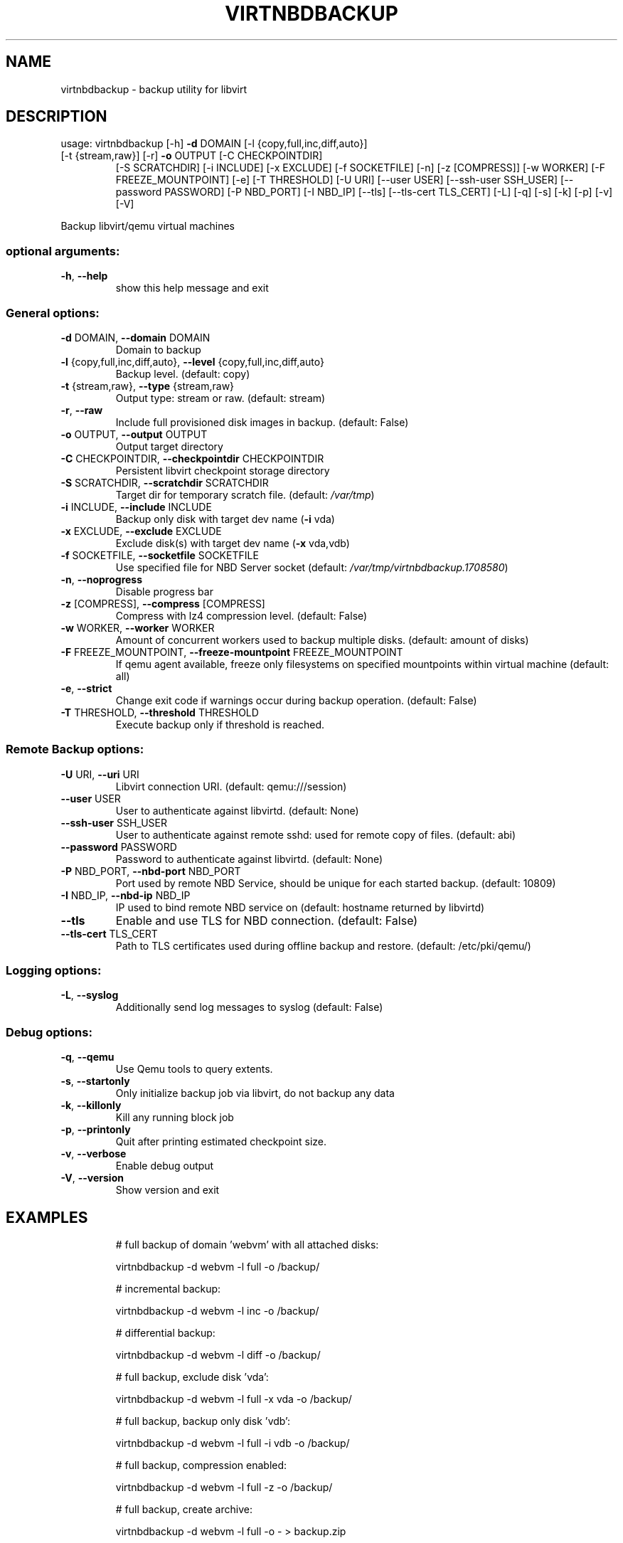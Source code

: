 .\" DO NOT MODIFY THIS FILE!  It was generated by help2man 1.48.1.
.TH VIRTNBDBACKUP "1" "June 2023" "virtnbdbackup 1.9.28" "User Commands"
.SH NAME
virtnbdbackup \- backup utility for libvirt
.SH DESCRIPTION
usage: virtnbdbackup [\-h] \fB\-d\fR DOMAIN [\-l {copy,full,inc,diff,auto}]
.TP
[\-t {stream,raw}] [\-r] \fB\-o\fR OUTPUT [\-C CHECKPOINTDIR]
[\-S SCRATCHDIR] [\-i INCLUDE] [\-x EXCLUDE] [\-f SOCKETFILE]
[\-n] [\-z [COMPRESS]] [\-w WORKER] [\-F FREEZE_MOUNTPOINT]
[\-e] [\-T THRESHOLD] [\-U URI] [\-\-user USER]
[\-\-ssh\-user SSH_USER] [\-\-password PASSWORD] [\-P NBD_PORT]
[\-I NBD_IP] [\-\-tls] [\-\-tls\-cert TLS_CERT] [\-L] [\-q] [\-s]
[\-k] [\-p] [\-v] [\-V]
.PP
Backup libvirt/qemu virtual machines
.SS "optional arguments:"
.TP
\fB\-h\fR, \fB\-\-help\fR
show this help message and exit
.SS "General options:"
.TP
\fB\-d\fR DOMAIN, \fB\-\-domain\fR DOMAIN
Domain to backup
.TP
\fB\-l\fR {copy,full,inc,diff,auto}, \fB\-\-level\fR {copy,full,inc,diff,auto}
Backup level. (default: copy)
.TP
\fB\-t\fR {stream,raw}, \fB\-\-type\fR {stream,raw}
Output type: stream or raw. (default: stream)
.TP
\fB\-r\fR, \fB\-\-raw\fR
Include full provisioned disk images in backup. (default: False)
.TP
\fB\-o\fR OUTPUT, \fB\-\-output\fR OUTPUT
Output target directory
.TP
\fB\-C\fR CHECKPOINTDIR, \fB\-\-checkpointdir\fR CHECKPOINTDIR
Persistent libvirt checkpoint storage directory
.TP
\fB\-S\fR SCRATCHDIR, \fB\-\-scratchdir\fR SCRATCHDIR
Target dir for temporary scratch file. (default: \fI\,/var/tmp\/\fP)
.TP
\fB\-i\fR INCLUDE, \fB\-\-include\fR INCLUDE
Backup only disk with target dev name (\fB\-i\fR vda)
.TP
\fB\-x\fR EXCLUDE, \fB\-\-exclude\fR EXCLUDE
Exclude disk(s) with target dev name (\fB\-x\fR vda,vdb)
.TP
\fB\-f\fR SOCKETFILE, \fB\-\-socketfile\fR SOCKETFILE
Use specified file for NBD Server socket (default: \fI\,/var/tmp/virtnbdbackup.1708580\/\fP)
.TP
\fB\-n\fR, \fB\-\-noprogress\fR
Disable progress bar
.TP
\fB\-z\fR [COMPRESS], \fB\-\-compress\fR [COMPRESS]
Compress with lz4 compression level. (default: False)
.TP
\fB\-w\fR WORKER, \fB\-\-worker\fR WORKER
Amount of concurrent workers used to backup multiple disks. (default: amount of disks)
.TP
\fB\-F\fR FREEZE_MOUNTPOINT, \fB\-\-freeze\-mountpoint\fR FREEZE_MOUNTPOINT
If qemu agent available, freeze only filesystems on specified mountpoints within virtual machine (default: all)
.TP
\fB\-e\fR, \fB\-\-strict\fR
Change exit code if warnings occur during backup operation. (default: False)
.TP
\fB\-T\fR THRESHOLD, \fB\-\-threshold\fR THRESHOLD
Execute backup only if threshold is reached.
.SS "Remote Backup options:"
.TP
\fB\-U\fR URI, \fB\-\-uri\fR URI
Libvirt connection URI. (default: qemu:///session)
.TP
\fB\-\-user\fR USER
User to authenticate against libvirtd. (default: None)
.TP
\fB\-\-ssh\-user\fR SSH_USER
User to authenticate against remote sshd: used for remote copy of files. (default: abi)
.TP
\fB\-\-password\fR PASSWORD
Password to authenticate against libvirtd. (default: None)
.TP
\fB\-P\fR NBD_PORT, \fB\-\-nbd\-port\fR NBD_PORT
Port used by remote NBD Service, should be unique for each started backup. (default: 10809)
.TP
\fB\-I\fR NBD_IP, \fB\-\-nbd\-ip\fR NBD_IP
IP used to bind remote NBD service on (default: hostname returned by libvirtd)
.TP
\fB\-\-tls\fR
Enable and use TLS for NBD connection. (default: False)
.TP
\fB\-\-tls\-cert\fR TLS_CERT
Path to TLS certificates used during offline backup and restore. (default: /etc/pki/qemu/)
.SS "Logging options:"
.TP
\fB\-L\fR, \fB\-\-syslog\fR
Additionally send log messages to syslog (default: False)
.SS "Debug options:"
.TP
\fB\-q\fR, \fB\-\-qemu\fR
Use Qemu tools to query extents.
.TP
\fB\-s\fR, \fB\-\-startonly\fR
Only initialize backup job via libvirt, do not backup any data
.TP
\fB\-k\fR, \fB\-\-killonly\fR
Kill any running block job
.TP
\fB\-p\fR, \fB\-\-printonly\fR
Quit after printing estimated checkpoint size.
.TP
\fB\-v\fR, \fB\-\-verbose\fR
Enable debug output
.TP
\fB\-V\fR, \fB\-\-version\fR
Show version and exit
.SH EXAMPLES
.IP
# full backup of domain 'webvm' with all attached disks:
.IP
virtnbdbackup \-d webvm \-l full \-o /backup/
.IP
# incremental backup:
.IP
virtnbdbackup \-d webvm \-l inc \-o /backup/
.IP
# differential backup:
.IP
virtnbdbackup \-d webvm \-l diff \-o /backup/
.IP
# full backup, exclude disk 'vda':
.IP
virtnbdbackup \-d webvm \-l full \-x vda \-o /backup/
.IP
# full backup, backup only disk 'vdb':
.IP
virtnbdbackup \-d webvm \-l full \-i vdb \-o /backup/
.IP
# full backup, compression enabled:
.IP
virtnbdbackup \-d webvm \-l full \-z \-o /backup/
.IP
# full backup, create archive:
.IP
virtnbdbackup \-d webvm \-l full \-o \- > backup.zip
.IP
# full backup of vm operating on remote libvirtd:
.IP
virtnbdbackup \-U qemu+ssh://root@remotehost/system \-\-ssh\-user root \-d webvm \-l full \-o /backup/
